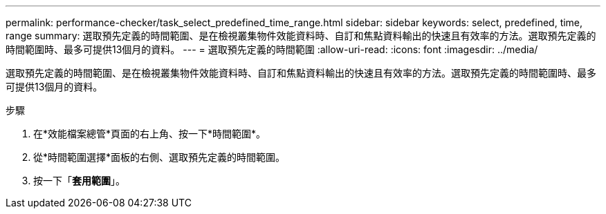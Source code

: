 ---
permalink: performance-checker/task_select_predefined_time_range.html 
sidebar: sidebar 
keywords: select, predefined, time, range 
summary: 選取預先定義的時間範圍、是在檢視叢集物件效能資料時、自訂和焦點資料輸出的快速且有效率的方法。選取預先定義的時間範圍時、最多可提供13個月的資料。 
---
= 選取預先定義的時間範圍
:allow-uri-read: 
:icons: font
:imagesdir: ../media/


[role="lead"]
選取預先定義的時間範圍、是在檢視叢集物件效能資料時、自訂和焦點資料輸出的快速且有效率的方法。選取預先定義的時間範圍時、最多可提供13個月的資料。

.步驟
. 在*效能檔案總管*頁面的右上角、按一下*時間範圍*。
. 從*時間範圍選擇*面板的右側、選取預先定義的時間範圍。
. 按一下「*套用範圍*」。

